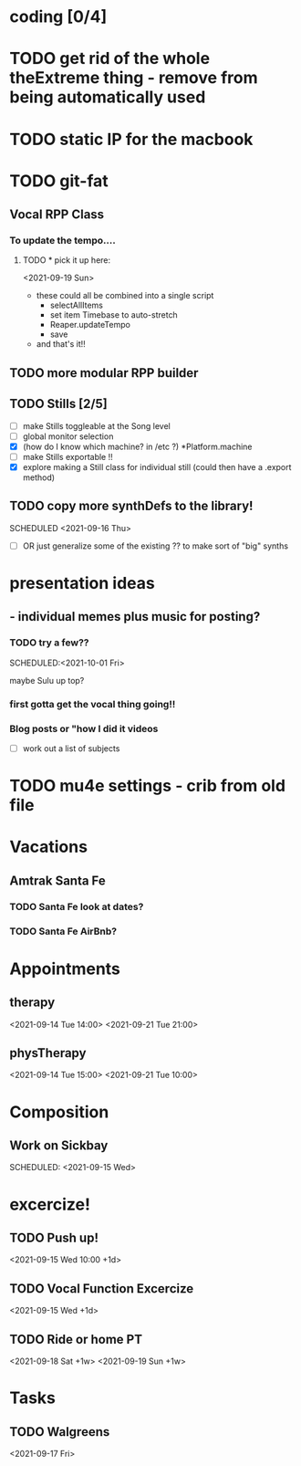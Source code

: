 * coding [0/4]
 
 
* TODO get rid of the whole theExtreme thing - remove from being automatically used
* TODO static IP for the macbook 
* TODO git-fat 
  
** Vocal RPP Class
 
***  To update the tempo....
**** TODO * pick it up here:
    <2021-09-19 Sun> 
     * these could all be combined into a single script
       * selectAllItems
       * set item Timebase to auto-stretch
       * Reaper.updateTempo
       * save
     * and that's it!!
  
** TODO more modular RPP builder
** TODO Stills [2/5]
    - [ ] make Stills toggleable at the Song level
    - [ ] global monitor selection
    - [X] (how do I know which machine? in /etc ?) *Platform.machine
    - [ ] make Stills exportable !!
    - [X] explore making a Still class for individual still (could then have a .export method)
** TODO copy more synthDefs to the library!
 SCHEDULED  <2021-09-16 Thu> 
    - [ ] OR just generalize some of the existing ?? to make sort of "big" synths
* presentation ideas 
**   - individual memes plus music for posting?
*** TODO try a few?? 
    SCHEDULED:<2021-10-01 Fri> 
    :LOGBOOK:
    CLOCK: [2021-09-15 Wed 10:44]--[2021-09-15 Wed 11:09] =>  0:25
    CLOCK: [2021-09-15 Wed 09:48]--[2021-09-15 Wed 10:13] =>  0:25
    CLOCK: [2021-09-15 Wed 09:17]--[2021-09-15 Wed 09:42] =>  0:25
    CLOCK: [2021-09-15 Wed 08:46]--[2021-09-15 Wed 09:11] =>  0:25
    :END:
    maybe Sulu up top?
*** first gotta get the vocal thing going!!
*** Blog posts or "how  I did it videos        
    - [ ] work out a list of subjects
* TODO mu4e settings - crib from old file
* Vacations 
** Amtrak Santa Fe
*** TODO Santa Fe look at dates? 
*** TODO Santa Fe AirBnb?
* Appointments 
** therapy
  <2021-09-14 Tue 14:00>
  <2021-09-21 Tue 21:00>
** physTherapy 
  <2021-09-14 Tue 15:00>
  <2021-09-21 Tue 10:00> 

* Composition
** Work on Sickbay
   SCHEDULED: <2021-09-15 Wed> 
* excercize! 
** TODO Push up!
 <2021-09-15 Wed 10:00 +1d>
** TODO Vocal Function Excercize
  <2021-09-15 Wed +1d> 
** TODO Ride or home PT  
  <2021-09-18 Sat +1w> 
  <2021-09-19 Sun +1w> 
* Tasks
** TODO Walgreens
  <2021-09-17 Fri> 
